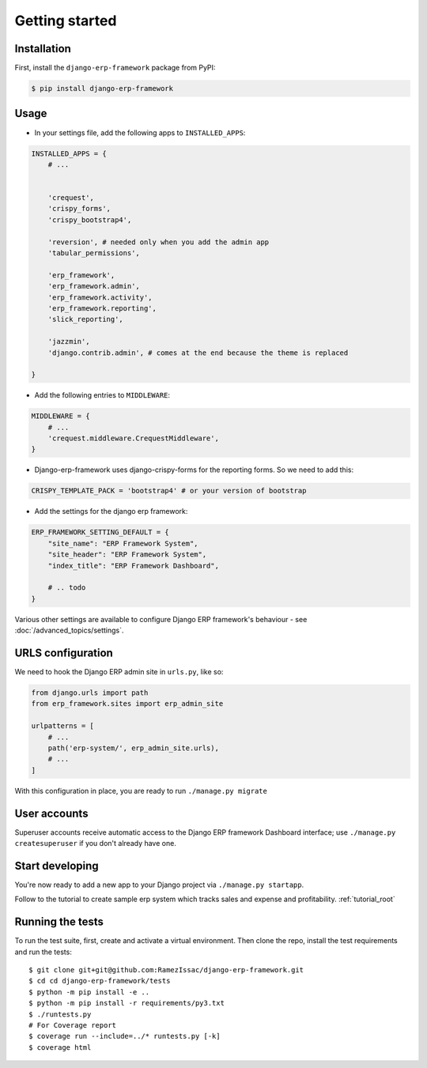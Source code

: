 Getting started
===============


Installation
------------

First, install the ``django-erp-framework`` package from PyPI:

.. code-block:: console

    $ pip install django-erp-framework


Usage
-----

* In your settings file, add the following apps to ``INSTALLED_APPS``:

.. code-block:: python

    INSTALLED_APPS = {
        # ...


        'crequest',
        'crispy_forms',
        'crispy_bootstrap4',

        'reversion', # needed only when you add the admin app
        'tabular_permissions',

        'erp_framework',
        'erp_framework.admin',
        'erp_framework.activity',
        'erp_framework.reporting',
        'slick_reporting',

        'jazzmin',
        'django.contrib.admin', # comes at the end because the theme is replaced

    }


* Add the following entries to ``MIDDLEWARE``:

.. code-block:: python

        MIDDLEWARE = {
            # ...
            'crequest.middleware.CrequestMiddleware',
        }



* Django-erp-framework uses django-crispy-forms for the reporting forms. So we need to add this:

.. code-block:: python

    CRISPY_TEMPLATE_PACK = 'bootstrap4' # or your version of bootstrap


* Add the settings for the django erp framework:

.. code-block:: python


    ERP_FRAMEWORK_SETTING_DEFAULT = {
        "site_name": "ERP Framework System",
        "site_header": "ERP Framework System",
        "index_title": "ERP Framework Dashboard",

        # .. todo
    }


Various other settings are available to configure Django ERP framework's behaviour - see :doc:`/advanced_topics/settings`.


URLS configuration
-------------------

We need to hook the Django ERP admin site in ``urls.py``, like so:

.. code-block:: python

    from django.urls import path
    from erp_framework.sites import erp_admin_site

    urlpatterns = [
        # ...
        path('erp-system/', erp_admin_site.urls),
        # ...
    ]



With this configuration in place, you are ready to run ``./manage.py migrate``

User accounts
-------------

Superuser accounts receive automatic access to the Django ERP framework Dashboard interface; use ``./manage.py createsuperuser`` if you don't already have one.

Start developing
----------------

You're now ready to add a new app to your Django project via ``./manage.py startapp``.

Follow to the tutorial to create sample erp system which tracks sales and expense and profitability. :ref:`tutorial_root`




Running the tests
-----------------

To run the test suite, first, create and activate a virtual environment. Then
clone the repo, install the test requirements and run the tests::

    $ git clone git+git@github.com:RamezIssac/django-erp-framework.git
    $ cd cd django-erp-framework/tests
    $ python -m pip install -e ..
    $ python -m pip install -r requirements/py3.txt
    $ ./runtests.py
    # For Coverage report
    $ coverage run --include=../* runtests.py [-k]
    $ coverage html

